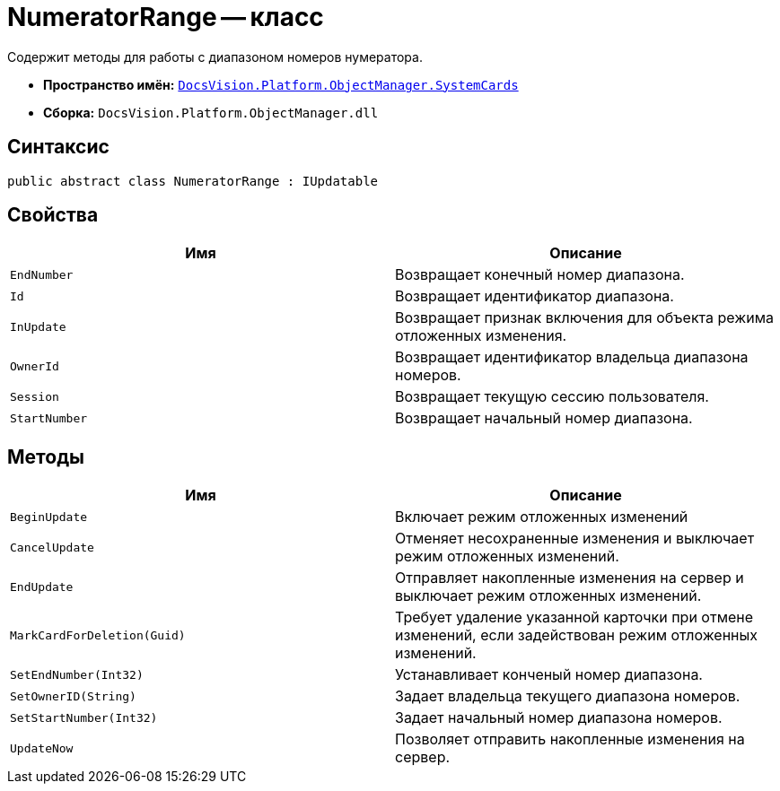 = NumeratorRange -- класс

Содержит методы для работы с диапазоном номеров нумератора.

* *Пространство имён:* `xref:api/DocsVision/Platform/ObjectManager/SystemCards/SystemCards_NS.adoc[DocsVision.Platform.ObjectManager.SystemCards]`
* *Сборка:* `DocsVision.Platform.ObjectManager.dll`

== Синтаксис

[source,csharp]
----
public abstract class NumeratorRange : IUpdatable
----

== Свойства

[cols=",",options="header"]
|===
|Имя |Описание
|`EndNumber` |Возвращает конечный номер диапазона.
|`Id` |Возвращает идентификатор диапазона.
|`InUpdate` |Возвращает признак включения для объекта режима отложенных изменения.
|`OwnerId` |Возвращает идентификатор владельца диапазона номеров.
|`Session` |Возвращает текущую сессию пользователя.
|`StartNumber` |Возвращает начальный номер диапазона.
|===

== Методы

[width="100%",cols="50%,50%",options="header"]
|===
|Имя |Описание
|`BeginUpdate` |Включает режим отложенных изменений
|`CancelUpdate` |Отменяет несохраненные изменения и выключает режим отложенных изменений.
|`EndUpdate` |Отправляет накопленные изменения на сервер и выключает режим отложенных изменений.
|`MarkCardForDeletion(Guid)` |Требует удаление указанной карточки при отмене изменений, если задействован режим отложенных изменений.
|`SetEndNumber(Int32)` |Устанавливает конченый номер диапазона.
|`SetOwnerID(String)` |Задает владельца текущего диапазона номеров.
|`SetStartNumber(Int32)` |Задает начальный номер диапазона номеров.
|`UpdateNow` |Позволяет отправить накопленные изменения на сервер.
|===
